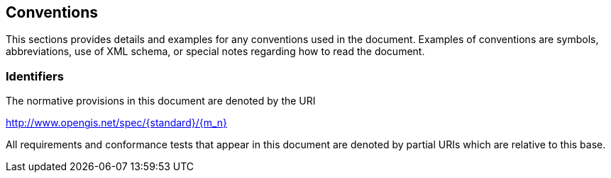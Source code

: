 == Conventions
This sections provides details and examples for any conventions used in the document. Examples of conventions are symbols, abbreviations, use of XML schema, or special notes regarding how to read the document.

=== Identifiers
The normative provisions in this document are denoted by the URI

http://www.opengis.net/spec/{standard}/{m_n}

All requirements and conformance tests that appear in this document are denoted by partial URIs which are relative to this base.
